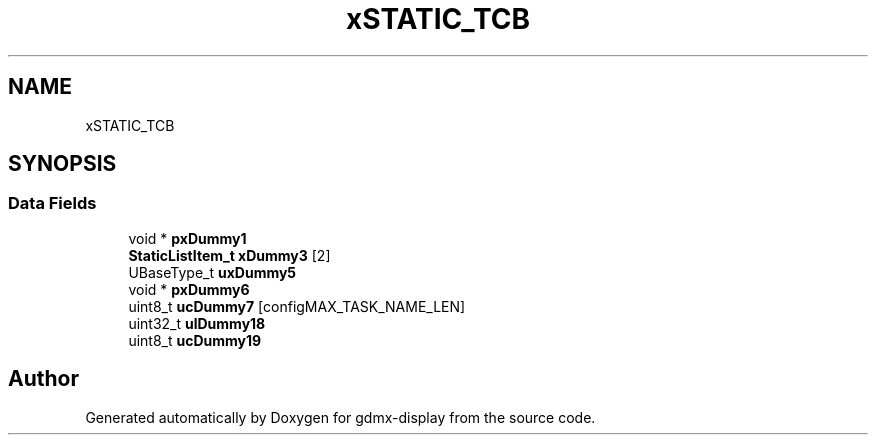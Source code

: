 .TH "xSTATIC_TCB" 3 "Mon May 24 2021" "gdmx-display" \" -*- nroff -*-
.ad l
.nh
.SH NAME
xSTATIC_TCB
.SH SYNOPSIS
.br
.PP
.SS "Data Fields"

.in +1c
.ti -1c
.RI "void * \fBpxDummy1\fP"
.br
.ti -1c
.RI "\fBStaticListItem_t\fP \fBxDummy3\fP [2]"
.br
.ti -1c
.RI "UBaseType_t \fBuxDummy5\fP"
.br
.ti -1c
.RI "void * \fBpxDummy6\fP"
.br
.ti -1c
.RI "uint8_t \fBucDummy7\fP [configMAX_TASK_NAME_LEN]"
.br
.ti -1c
.RI "uint32_t \fBulDummy18\fP"
.br
.ti -1c
.RI "uint8_t \fBucDummy19\fP"
.br
.in -1c

.SH "Author"
.PP 
Generated automatically by Doxygen for gdmx-display from the source code\&.
